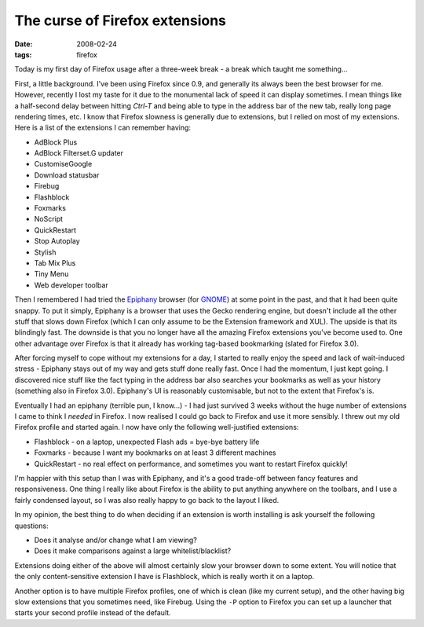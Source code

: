 The curse of Firefox extensions
===============================

:date: 2008-02-24
:tags: firefox

Today is my first day of Firefox usage after a three-week break - a break which taught me 
something...

First, a little background. I've been using Firefox since 0.9, and generally its always been the 
best browser for me. However, recently I lost my taste for it due to the monumental lack of speed it 
can display sometimes. I mean things like a half-second delay between hitting *Ctrl-T* and being 
able to type in the address bar of the new tab, really long page rendering times, etc. I know that 
Firefox slowness is generally due to extensions, but I relied on most of my extensions. Here is a 
list of the extensions I can remember having:

* AdBlock Plus
* AdBlock Filterset.G updater
* CustomiseGoogle
* Download statusbar
* Firebug
* Flashblock
* Foxmarks
* NoScript
* QuickRestart
* Stop Autoplay
* Stylish
* Tab Mix Plus
* Tiny Menu
* Web developer toolbar

Then I remembered I had tried the Epiphany_ browser (for GNOME_) at some point in the past, and that 
it had been quite snappy. To put it simply, Epiphany is a browser that uses the Gecko rendering 
engine, but doesn't include all the other stuff that slows down Firefox (which I can only assume to 
be the Extension framework and XUL). The upside is that its blindingly fast. The downside is that 
you no longer have all the amazing Firefox extensions you've become used to. One other advantage 
over Firefox is that it already has working tag-based bookmarking (slated for Firefox 3.0).

After forcing myself to cope without my extensions for a day, I started to really enjoy the speed 
and lack of wait-induced stress - Epiphany stays out of my way and gets stuff done really fast. Once 
I had the momentum, I just kept going. I discovered nice stuff like the fact typing in the address 
bar also searches your bookmarks as well as your history (something also in Firefox 3.0). Epiphany's 
UI is reasonably customisable, but not to the extent that Firefox's is.

Eventually I had an epiphany (terrible pun, I know...) - I had just survived 3 weeks without the 
huge number of extensions I came to think I *needed* in Firefox. I now realised I could go back to 
Firefox and use it more sensibly. I threw out my old Firefox profile and started again. I now have 
only the following well-justified extensions:

* Flashblock - on a laptop, unexpected Flash ads = bye-bye battery life
* Foxmarks - because I want my bookmarks on at least 3 different machines
* QuickRestart - no real effect on performance, and sometimes you want to restart Firefox quickly!

.. image:: |filename|/images/ff-layout.png
    :alt: Condensed Firefox layout
    :width: 100%

I'm happier with this setup than I was with Epiphany, and it's a good trade-off between fancy 
features and responsiveness. One thing I really like about Firefox is the ability to put anything 
anywhere on the toolbars, and I use a fairly condensed layout, so I was also really happy to go back 
to the layout I liked.

In my opinion, the best thing to do when deciding if an extension is worth installing is ask 
yourself the following questions:

* Does it analyse and/or change what I am viewing?
* Does it make comparisons against a large whitelist/blacklist?

Extensions doing either of the above will almost certainly slow your browser down to some extent.  
You will notice that the only content-sensitive extension I have is Flashblock, which is really 
worth it on a laptop.

Another option is to have multiple Firefox profiles, one of which is clean (like my current setup), 
and the other having big slow extensions that you sometimes need, like Firebug. Using the ``-P`` 
option to Firefox you can set up a launcher that starts your second profile instead of the default.

.. _Epiphany: http://www.gnome.org/projects/epiphany/
.. _GNOME: http://www.gnome.org/
